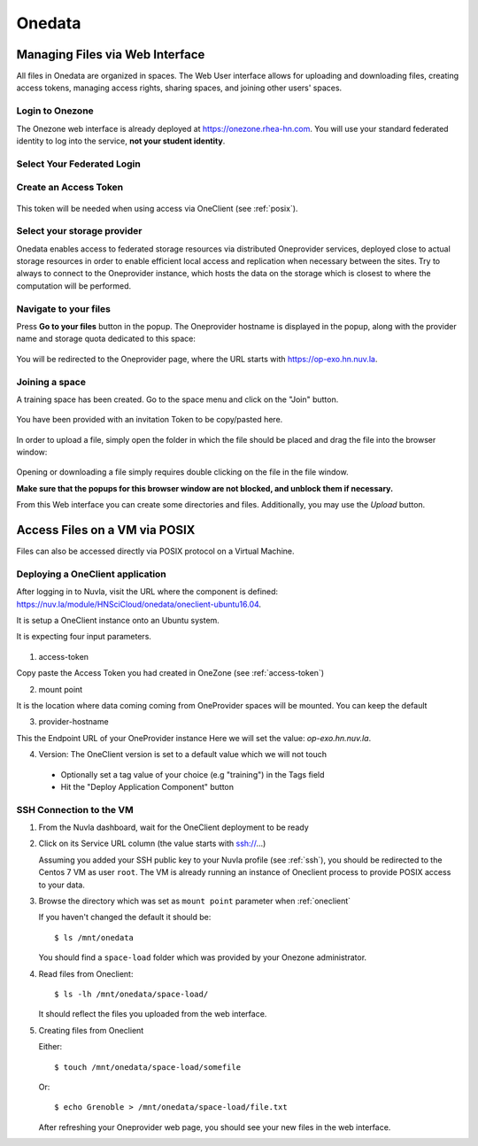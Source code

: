 .. _onedata:

Onedata
========


Managing Files via Web Interface
--------------------------------

All files in Onedata are organized in spaces. The Web User interface
allows for uploading and downloading files, creating access tokens,
managing access rights, sharing spaces, and joining other users'
spaces.


Login to Onezone
^^^^^^^^^^^^^^^^

The Onezone web interface is already deployed at
https://onezone.rhea-hn.com. You will use your standard federated
identity to log into the service, **not your student identity**.

Select Your Federated Login
^^^^^^^^^^^^^^^^^^^^^^^^^^^

.. figure:: ../../images/onedata_rhea_onezone_login.png
   :alt: Onezone login
   :width: 80%
   :align: center

.. _access-token:

Create an Access Token
^^^^^^^^^^^^^^^^^^^^^^

.. figure:: ../../images/onedata_rhea_onezone_token.png
   :alt: Onezone token
   :width: 80%
   :align: center

This token will be needed when using access via OneClient (see
:ref:`posix`).


Select your storage provider
^^^^^^^^^^^^^^^^^^^^^^^^^^^^

Onedata enables access to federated storage resources via distributed
Oneprovider services, deployed close to actual storage resources in
order to enable efficient local access and replication when necessary
between the sites. Try to always to connect to the Oneprovider
instance, which hosts the data on the storage which is closest to
where the computation will be performed.

.. figure:: ../../images/onezone.png
   :alt: Onezone web interface
   :width: 100%
   :align: center


Navigate to your files
^^^^^^^^^^^^^^^^^^^^^^

Press **Go to your files** button in the popup. The Oneprovider
hostname is displayed in the popup, along with the provider name and
storage quota dedicated to this space:

.. figure:: ../../images/gotofile.png
   :alt: Go to files
   :width: 100%
   :align: center

You will be redirected to the Oneprovider page, where the URL starts
with https://op-exo.hn.nuv.la.


Joining a space
^^^^^^^^^^^^^^^

A training space has been created. Go to the space menu and click on
the "Join" button.

.. figure:: ../../images/op-join1.png
   :alt: Joining a sp
   :width: 80%
   :align: center

You have been provided with an invitation Token to be copy/pasted here.

.. figure:: ../../images/op-join2.png
   :alt: Joining a sp
   :width: 80%
   :align: center

In order to upload a file, simply open the folder in which the file
should be placed and drag the file into the browser window:

.. figure:: ../../images/empty-op.png
   :alt: Oneprovider
   :width: 100%
   :align: center

Opening or downloading a file simply requires double clicking on the
file in the file window.

**Make sure that the popups for this browser window are not blocked,
and unblock them if necessary.**

From this Web interface you can create some directories and files.
Additionally, you may use the `Upload` button.

.. _posix:

Access Files on a VM via POSIX
------------------------------

Files can also be accessed directly via POSIX protocol on a Virtual
Machine.

.. _oneclient:


Deploying a OneClient application
^^^^^^^^^^^^^^^^^^^^^^^^^^^^^^^^^

After logging in to Nuvla, visit the URL where the component is
defined:
https://nuv.la/module/HNSciCloud/onedata/oneclient-ubuntu16.04.

It is setup a OneClient instance onto an Ubuntu system.

It is expecting four input parameters.

  .. figure:: ../../images/oneclient-params.png
     :alt: OneClient deployment parameters
     :width: 100%
     :align: center

1. access-token

Copy paste the Access Token you had created in OneZone (see
:ref:`access-token`)


2. mount point

It is the location where data coming coming from OneProvider spaces
will be mounted. You can keep the default

3. provider-hostname

This the Endpoint URL of your OneProvider instance Here we will set
the value: `op-exo.hn.nuv.la`.

4. Version: The OneClient version is set to a default value which we
   will not touch


 - Optionally set a tag value of your choice (e.g "training") in the
   Tags field

 - Hit the "Deploy Application Component" button


SSH Connection to the VM
^^^^^^^^^^^^^^^^^^^^^^^^

#. From the Nuvla dashboard, wait for the OneClient deployment to be
   ready

#. Click on its Service URL column (the value starts with ssh://...)

   Assuming you added your SSH public key to your Nuvla profile (see
   :ref:`ssh`), you should be redirected to the Centos 7 VM as user
   ``root``.  The VM is already running an instance of Oneclient
   process to provide POSIX access to your data.

#. Browse the directory which was set as ``mount point`` parameter
   when :ref:`oneclient`

   If you haven't changed the default it should be::

     $ ls /mnt/onedata

   You should find a ``space-load`` folder which was provided by your
   Onezone administrator.

#. Read files from Oneclient::

       $ ls -lh /mnt/onedata/space-load/

   It should reflect the files you uploaded from the web interface.

#. Creating files from Oneclient

   Either::

       $ touch /mnt/onedata/space-load/somefile

   Or::

       $ echo Grenoble > /mnt/onedata/space-load/file.txt

   After refreshing your Oneprovider web page, you should see your new
   files in the web interface.
